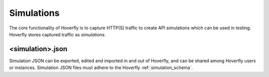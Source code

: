 .. _simulations:

Simulations
===========

The core functionality of Hoverfly is to capture HTTP(S) traffic to create API simulations which can be used in testing. Hoverfly stores captured traffic as `simulations`. 

<simulation>.json
.................

Simulation JSON can be exported, edited and imported in and out of Hoverfly, and can be shared among Hoverfly users or instances. Simulation JSON files must adhere to the Hoverfly :ref:`simulation_schema`.

.. seealso::

    For a hands-on tutorial of creating and editing simulations, see :ref:`simulations_io`.

.. todo:: Move delays onto this page
.. todo:: Write up about Request Matchers, Responses (Captured Traffic and Delays)